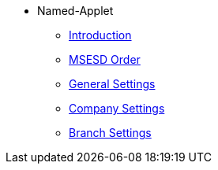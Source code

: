 * Named-Applet 
** xref:introduction.adoc[Introduction]
** xref:msesd-order.adoc[MSESD Order]
** xref:general-settings.adoc[General Settings]
** xref:company-settings.adoc[Company Settings]
** xref:branch-settings.adoc[Branch Settings]
